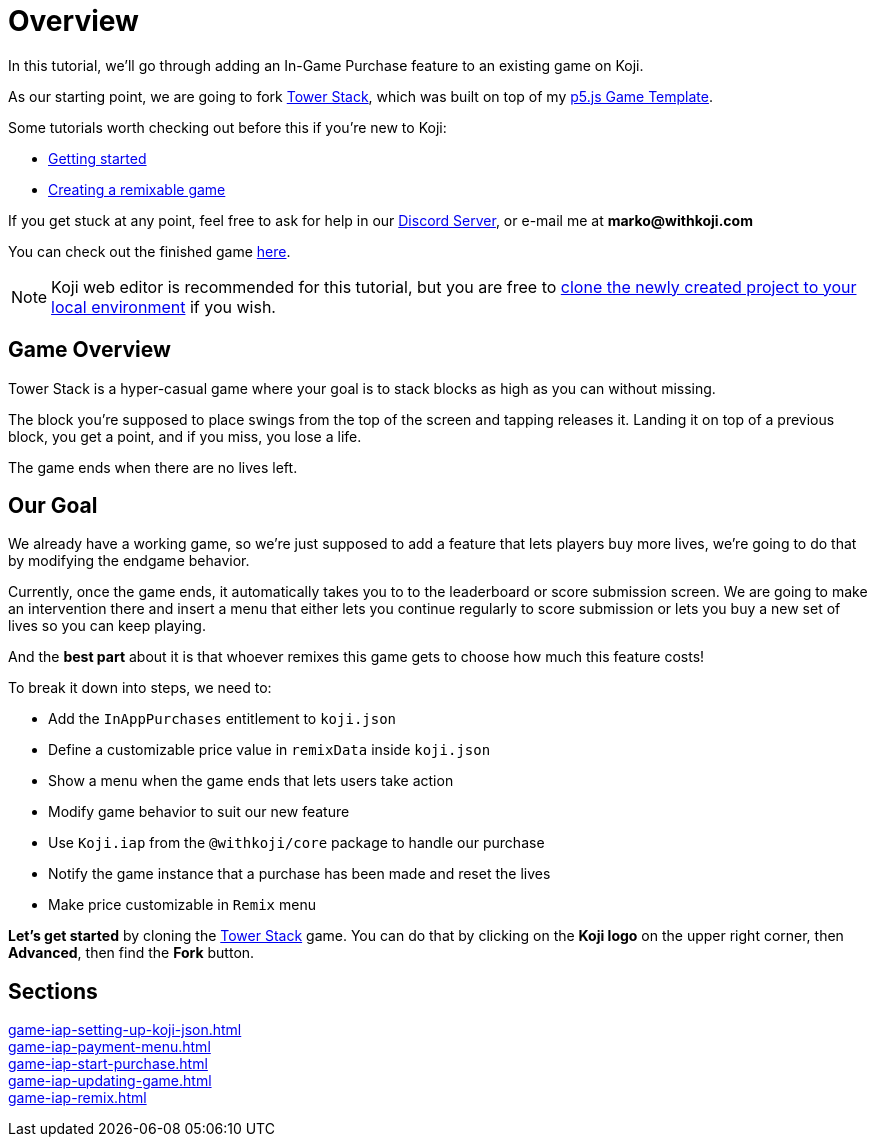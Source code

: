= Overview
:page-slug: game-iap-intro
:page-description: Tutorial for adding In-App Purchases to an existing Koji game
:figure-caption!:


In this tutorial, we'll go through adding an In-Game Purchase feature to an existing game on Koji.

As our starting point, we are going to fork https://withkoji.com/~Svarog1389/3ej3[Tower Stack], which was built on top of my https://withkoji.com/~Svarog1389/game-template-1[p5.js Game Template^].

Some tutorials worth checking out before this if you're new to Koji:

* <<quick-start#,Getting started>>

* <<game-tutorial-intro#,Creating a remixable game>>

If you get stuck at any point, feel free to ask for help in our https://discord.gg/kMkjJQ6Phb[Discord Server], or e-mail me at *marko@withkoji.com*

You can check out the finished game https://withkoji.com/~Svarog1389/2d69[here].

[NOTE]
Koji web editor is recommended for this tutorial, but you are free to http://developer.withkoji.com/docs/develop/use-git[clone the newly created project to your local environment] if you wish.

== Game Overview

Tower Stack is a hyper-casual game where your goal is to stack blocks as high as you can without missing.

The block you're supposed to place swings from the top of the screen and tapping releases it. Landing it on top of a previous block, you get a point, and if you miss, you lose a life.

The game ends when there are no lives left.

== Our Goal

We already have a working game, so we're just supposed to add a feature that lets players buy more lives, we're going to do that by modifying the endgame behavior. 

Currently, once the game ends, it automatically takes you to to the leaderboard or score submission screen. We are going to make an intervention there and insert a menu that either lets you continue regularly to score submission or lets you buy a new set of lives so you can keep playing.

And the *best part* about it is that whoever remixes this game gets to choose how much this feature costs!

To break it down into steps, we need to:

* Add the `InAppPurchases` entitlement to `koji.json`
* Define a customizable price value in `remixData` inside `koji.json`
* Show a menu when the game ends that lets users take action
* Modify game behavior to suit our new feature
* Use `Koji.iap` from the `@withkoji/core` package to handle our purchase
* Notify the game instance that a purchase has been made and reset the lives
* Make price customizable in `Remix` menu

*Let's get started* by cloning the https://withkoji.com/~Svarog1389/3ej3[Tower Stack] game. You can do that by clicking on the *Koji logo* on the upper right corner, then *Advanced*, then find the *Fork* button.

== Sections

<<game-iap-setting-up-koji-json#>>  ::
+
[.init-cap]
<<game-iap-payment-menu#>>  ::
+
[.init-cap]
<<game-iap-start-purchase#>>  ::
+
[.init-cap]
<<game-iap-updating-game#>>  ::
+
[.init-cap]
<<game-iap-remix#>>  ::
+